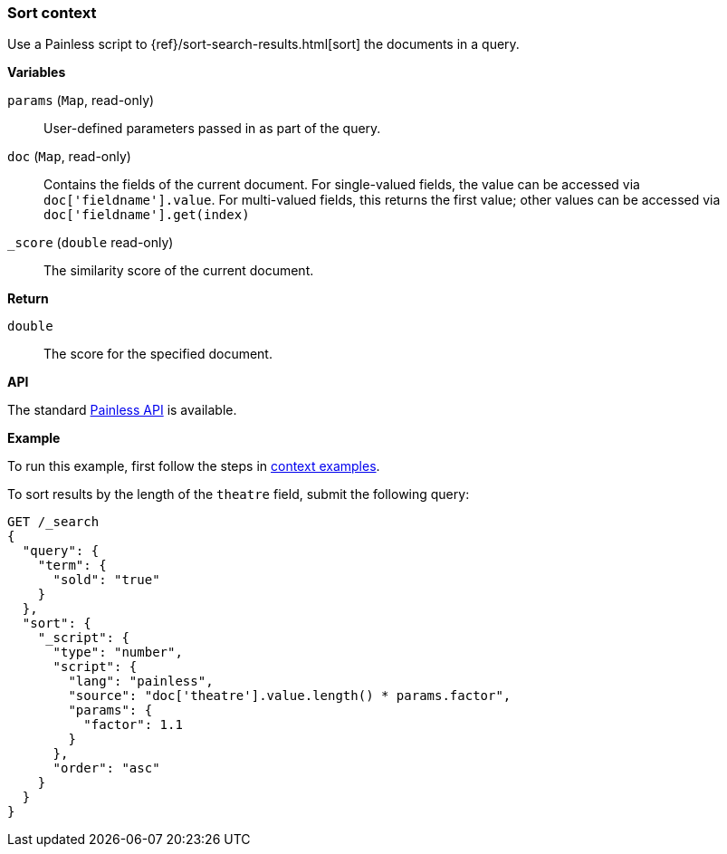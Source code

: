 [[painless-sort-context]]
=== Sort context

Use a Painless script to
{ref}/sort-search-results.html[sort] the documents in a query.

*Variables*

`params` (`Map`, read-only)::
        User-defined parameters passed in as part of the query.

`doc` (`Map`, read-only)::
        Contains the fields of the current document.  For single-valued fields,
        the value can be accessed via `doc['fieldname'].value`.  For multi-valued
        fields, this returns the first value; other values can be accessed
        via `doc['fieldname'].get(index)`

`_score` (`double` read-only)::
        The similarity score of the current document.

*Return*

`double`::
        The score for the specified document.

*API*

The standard <<painless-api-reference-shared, Painless API>> is available.

*Example*

To run this example, first follow the steps in
<<painless-context-examples, context examples>>.

To sort results by the length of the `theatre` field, submit the following query:

[source,console]
----
GET /_search
{
  "query": {
    "term": {
      "sold": "true"
    }
  },
  "sort": {
    "_script": {
      "type": "number",
      "script": {
        "lang": "painless",
        "source": "doc['theatre'].value.length() * params.factor",
        "params": {
          "factor": 1.1
        }
      },
      "order": "asc"
    }
  }
}
----
// TEST[setup:seats]